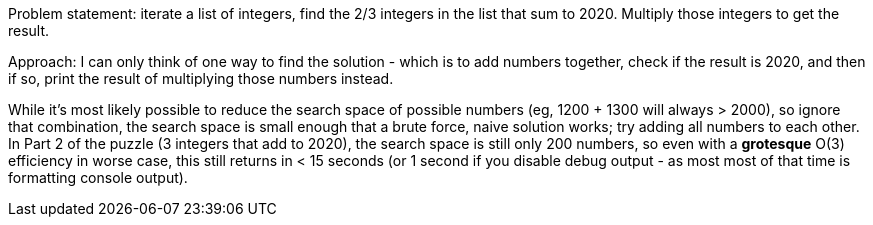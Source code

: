 Problem statement: iterate a list of integers, find the 2/3 integers in the
list that sum to 2020. Multiply those integers to get the result.

Approach: I can only think of one way to find the solution - which is to add
numbers together, check if the result is 2020, and then if so, print the result
of multiplying those numbers instead. 

While it's most likely possible to reduce the search space of possible numbers
(eg, 1200 + 1300 will always > 2000), so ignore that combination, the search
space is small enough that a brute force, naive solution works; try adding all 
numbers to each other. In Part 2 of the puzzle (3 integers that add to 2020),
the search space is still only 200 numbers, so even with a **grotesque** O(3)
efficiency in worse case, this still returns in < 15 seconds (or 1 second if
you disable debug output - as most most of that time is formatting console output).
